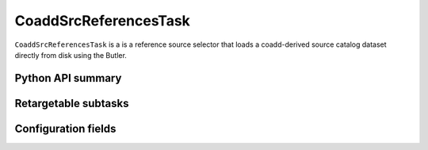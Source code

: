 .. lsst-task-topic:: lsst.meas.base.references.CoaddSrcReferencesTask

######################
CoaddSrcReferencesTask
######################

``CoaddSrcReferencesTask`` is a is a reference source selector that loads a coadd-derived source catalog dataset directly from disk using the Butler.

.. _lsst.meas.base.references.CoaddSrcReferencesTask-api:

Python API summary
==================

.. lsst-task-api-summary:: lsst.meas.base.references.CoaddSrcReferencesTask

.. _lsst.meas.base.references.CoaddSrcReferencesTask-subtasks:

Retargetable subtasks
=====================

.. lsst-task-config-subtasks:: lsst.meas.base.references.CoaddSrcReferencesTask

.. _lsst.meas.base.references.CoaddSrcReferencesTask-configs:

Configuration fields
====================

.. lsst-task-config-fields:: lsst.meas.base.references.CoaddSrcReferencesTask
